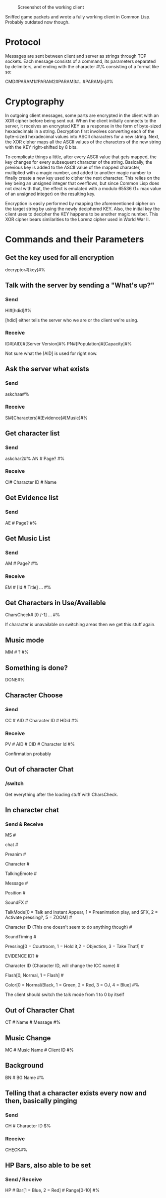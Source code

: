 #+CAPTION: Screenshot of the working client
#+NAME: AOClient
[[http://i.imgur.com/j2zq01b.png]]

Sniffed game packets and wrote a fully working client in Common Lisp.
Probably outdated now though.

* Protocol
Messages are sent between client and server as strings through TCP
sockets.  Each message consists of a command, its parameters separated
by delimiters, and ending with the character #\% consisting of a
format like so:

CMD#PARAM1#PARAM2#PARAM3#...#PARAM[n]#%

* Cryptography
In outgoing client messages, some parts are encrypted in the client
with an XOR cipher before being sent out.  When the client initially
connects to the server, it receives an encrypted KEY as a response in
the form of byte-sized hexadecimals in a string.  Decryption first
involves converting each of the byte-sized hexadecimal values into
ASCII characters for a new string.  Next, the XOR cipher maps all the
ASCII values of the characters of the new string with the KEY
right-shifted by 8 bits.  

To complicate things a little, after every ASCII value that gets
mapped, the key changes for every subsequent character of the string.
Basically, the previous key is added to the ASCII value of the mapped
character, multiplied with a magic number, and added to another magic
number to finally create a new key used to cipher the next character.
This relies on the key being an unsigned integer that overflows, but
since Common Lisp does not deal with that, the effect is emulated with
a modulo 65536 (1+ max value of an unsigned integer) on the resulting
key.

Encryption is easily performed by mapping the aforementioned cipher on
the target string by using the newly deciphered KEY.  Also, the
initial key the client uses to decipher the KEY happens to be another
magic number.  This XOR cipher bears similarities to the Lorenz cipher
used in World War II.


* Commands and their Parameters
** Get the key used for all encryption
decryptor#[key]#%
** Talk with the server by sending a "What's up?"
*** Send 
HI#[hdid]#%

[hdid] either tells the server who we are or the client we're using.
*** Receive
ID#[AID]#[Server Version]#%
PN#[Population]#[Capacity]#%

Not sure what the [AID] is used for right now.
** Ask the server what exists
*** Send
askchaa#%
*** Receive
SI#[Characters]#[Evidence]#[Music]#%

** Get character list
*** Send
askchar2#%
AN # Page? #%

*** Receive
CI# Character ID # Name

** Get Evidence list
*** Send
AE # Page? #%

** Get Music List
*** Send
AM # Page? #%
*** Receive
EM # [Id # Title] ... #%

** Get Characters in Use/Available
CharsCheck# [0 /-1] ... #%

If character is unavailable on switching areas then we get this stuff again.

** Music mode
MM # ? #%

** Something is done?
DONE#%

** Character Choose
*** Send
CC # AID # Character ID # HDid #%
*** Receive
PV # AID # CID # Character Id #%

Confirmation probably

** Out of character Chat
*** /switch
Get everything after the loading stuff with CharsCheck.  

** In character chat
*** Send & Receive
MS #

chat # 

Preanim # 

Character # 

TalkingEmote # 

Message # 

Position #

SoundFX #

TalkMode[0 = Talk and Instant Appear, 1 = Preanimation play, and SFX, 2 = Activate pressing?, 5 = ZOOM] #

Character ID (This one doesn't seem to do anything though) #

SoundTiming #

Pressing[0 = Courtroom, 1 = Hold it,2 = Objection, 3 = Take That!] #

EVIDENCE ID? #

Character ID (Character ID, will change the ICC name) #

Flash[0, Normal, 1 = Flash] #

Color[0 = Normal/Black, 1 = Green, 2 = Red, 3 = OJ, 4 = Blue] #%

The client should switch the talk mode from 1 to 0 by itself
** Out of Character Chat
CT # Name # Message #%
** Music Change
MC # Music Name # Client ID #%

** Background
BN # BG Name #%

** Telling that a character exists every now and then, basically pinging
*** Send
CH # Character ID $%
*** Receive
CHECK#%

** HP Bars, also able to be set
*** Send / Receive
HP # Bar[1 = Blue, 2 = Red] # Range[0-10] #%
